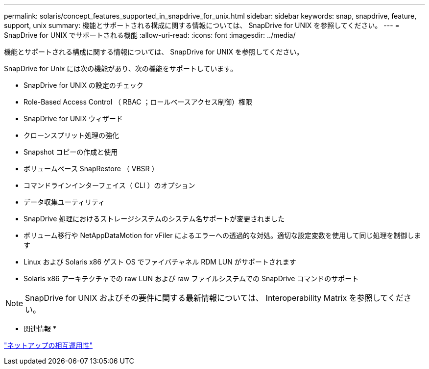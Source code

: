 ---
permalink: solaris/concept_features_supported_in_snapdrive_for_unix.html 
sidebar: sidebar 
keywords: snap, snapdrive, feature, support, unix 
summary: 機能とサポートされる構成に関する情報については、 SnapDrive for UNIX を参照してください。 
---
= SnapDrive for UNIX でサポートされる機能
:allow-uri-read: 
:icons: font
:imagesdir: ../media/


[role="lead"]
機能とサポートされる構成に関する情報については、 SnapDrive for UNIX を参照してください。

SnapDrive for Unix には次の機能があり、次の機能をサポートしています。

* SnapDrive for UNIX の設定のチェック
* Role-Based Access Control （ RBAC ；ロールベースアクセス制御）権限
* SnapDrive for UNIX ウィザード
* クローンスプリット処理の強化
* Snapshot コピーの作成と使用
* ボリュームベース SnapRestore （ VBSR ）
* コマンドラインインターフェイス（ CLI ）のオプション
* データ収集ユーティリティ
* SnapDrive 処理におけるストレージシステムのシステム名サポートが変更されました
* ボリューム移行や NetAppDataMotion for vFiler によるエラーへの透過的な対処。適切な設定変数を使用して同じ処理を制御します
* Linux および Solaris x86 ゲスト OS でファイバチャネル RDM LUN がサポートされます
* Solaris x86 アーキテクチャでの raw LUN および raw ファイルシステムでの SnapDrive コマンドのサポート



NOTE: SnapDrive for UNIX およびその要件に関する最新情報については、 Interoperability Matrix を参照してください。

* 関連情報 *

https://mysupport.netapp.com/NOW/products/interoperability["ネットアップの相互運用性"]
